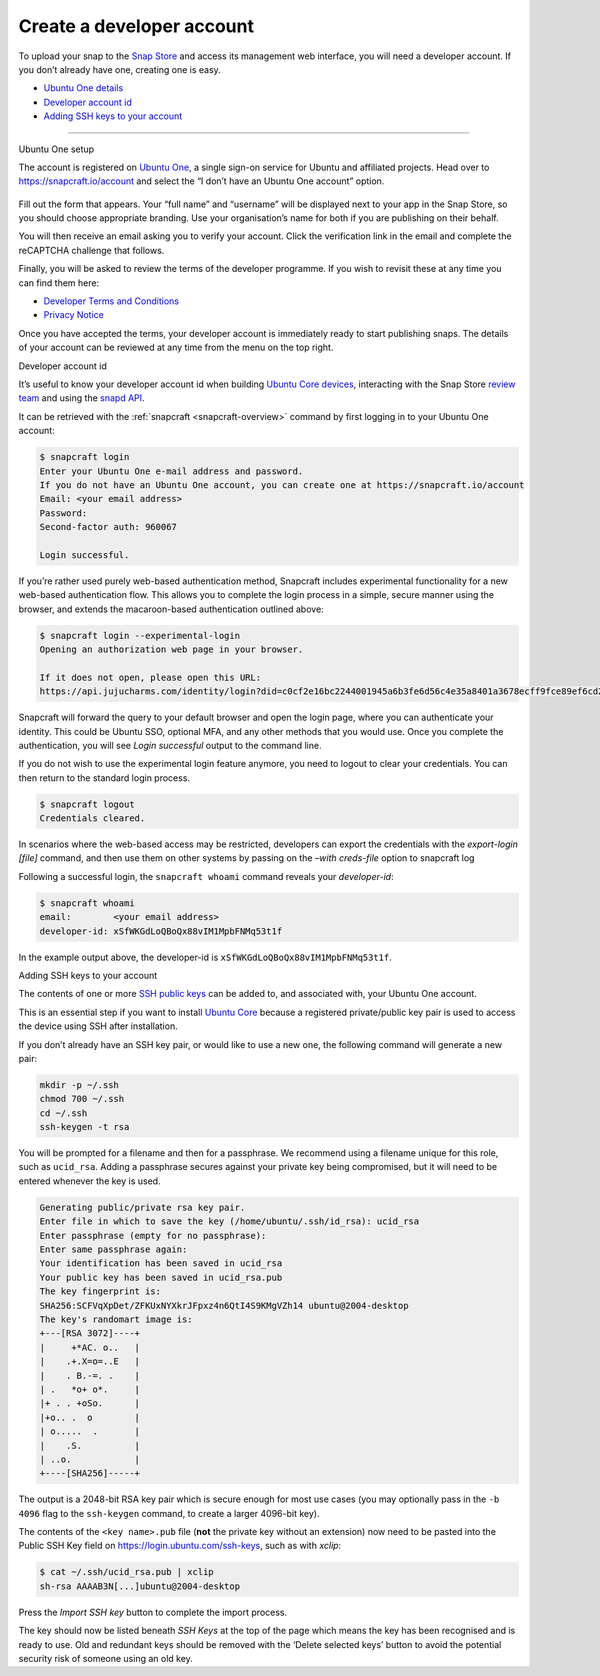 .. 6760.md

.. _create-a-developer-account:

Create a developer account
==========================

To upload your snap to the `Snap Store <https://snapcraft.io/store>`__ and access its management web interface, you will need a developer account. If you don’t already have one, creating one is easy.

-  `Ubuntu One details <#create-a-developer-account-heading--setup>`__
-  `Developer account id <#create-a-developer-account-heading--developer-id>`__
-  `Adding SSH keys to your account <#create-a-developer-account-heading--ssh-keys>`__

--------------

.. raw:: html

   <h2 id="create-a-developer-account-heading--details">

Ubuntu One setup

.. raw:: html

   </h2>

The account is registered on `Ubuntu One <https://login.ubuntu.com/>`__, a single sign-on service for Ubuntu and affiliated projects. Head over to https://snapcraft.io/account and select the “I don’t have an Ubuntu One account” option.

.. figure:: https://assets.ubuntu.com/v1/d7966a51-sso-01.png
   :alt: Ubuntu SSO Create Account


Fill out the form that appears. Your “full name” and “username” will be displayed next to your app in the Snap Store, so you should choose appropriate branding. Use your organisation’s name for both if you are publishing on their behalf.

You will then receive an email asking you to verify your account. Click the verification link in the email and complete the reCAPTCHA challenge that follows.

Finally, you will be asked to review the terms of the developer programme. If you wish to revisit these at any time you can find them here:

-  `Developer Terms and Conditions <https://www.ubuntu.com/legal/terms-and-policies/developer-terms-and-conditions>`__
-  `Privacy Notice <https://www.ubuntu.com/legal/dataprivacy/snap-store>`__

Once you have accepted the terms, your developer account is immediately ready to start publishing snaps. The details of your account can be reviewed at any time from the menu on the top right.

.. raw:: html

   <h2 id="create-a-developer-account-heading--developer-id">

Developer account id

.. raw:: html

   </h2>

It’s useful to know your developer account id when building `Ubuntu Core devices <https://ubuntu.com/core/docs/system-user>`__, interacting with the Snap Store `review team <https://forum.snapcraft.io/c/store-requests/19>`__ and using the `snapd API <https://snapcraft.io/docs/snapd-rest-api>`__.

It can be retrieved with the :ref:`snapcraft <snapcraft-overview>` command by first logging in to your Ubuntu One account:

.. code:: bash

   $ snapcraft login
   Enter your Ubuntu One e-mail address and password.
   If you do not have an Ubuntu One account, you can create one at https://snapcraft.io/account
   Email: <your email address>
   Password:
   Second-factor auth: 960067

   Login successful.

If you’re rather used purely web-based authentication method, Snapcraft includes experimental functionality for a new web-based authentication flow. This allows you to complete the login process in a simple, secure manner using the browser, and extends the macaroon-based authentication outlined above:

.. code:: bash

   $ snapcraft login --experimental-login
   Opening an authorization web page in your browser.

   If it does not open, please open this URL:
   https://api.jujucharms.com/identity/login?did=c0cf2e16bc2244001945a6b3fe6d56c4e35a8401a3678ecff9fce89ef6cd2583

Snapcraft will forward the query to your default browser and open the login page, where you can authenticate your identity. This could be Ubuntu SSO, optional MFA, and any other methods that you would use. Once you complete the authentication, you will see *Login successful* output to the command line.

If you do not wish to use the experimental login feature anymore, you need to logout to clear your credentials. You can then return to the standard login process.

.. code:: bash

   $ snapcraft logout
   Credentials cleared.

In scenarios where the web-based access may be restricted, developers can export the credentials with the *export-login [file]* command, and then use them on other systems by passing on the *–with creds-file* option to snapcraft log

Following a successful login, the ``snapcraft whoami`` command reveals your *developer-id*:

.. code:: bash

   $ snapcraft whoami
   email:        <your email address>
   developer-id: xSfWKGdLoQBoQx88vIM1MpbFNMq53t1f

In the example output above, the developer-id is ``xSfWKGdLoQBoQx88vIM1MpbFNMq53t1f``.

.. raw:: html

   <h2 id="create-a-developer-account-heading--ssh-keys">

Adding SSH keys to your account

.. raw:: html

   </h2>

The contents of one or more `SSH public keys <https://help.ubuntu.com/community/SSH/OpenSSH/Keys>`__ can be added to, and associated with, your Ubuntu One account.

This is an essential step if you want to install `Ubuntu Core <https://ubuntu.com/core/docs>`__ because a registered private/public key pair is used to access the device using SSH after installation.

If you don’t already have an SSH key pair, or would like to use a new one, the following command will generate a new pair:

.. code:: bash

   mkdir -p ~/.ssh
   chmod 700 ~/.ssh
   cd ~/.ssh
   ssh-keygen -t rsa

You will be prompted for a filename and then for a passphrase. We recommend using a filename unique for this role, such as ``ucid_rsa``. Adding a passphrase secures against your private key being compromised, but it will need to be entered whenever the key is used.

.. code:: bash

   Generating public/private rsa key pair.
   Enter file in which to save the key (/home/ubuntu/.ssh/id_rsa): ucid_rsa
   Enter passphrase (empty for no passphrase):
   Enter same passphrase again:
   Your identification has been saved in ucid_rsa
   Your public key has been saved in ucid_rsa.pub
   The key fingerprint is:
   SHA256:SCFVqXpDet/ZFKUxNYXkrJFpxz4n6QtI4S9KMgVZh14 ubuntu@2004-desktop
   The key's randomart image is:
   +---[RSA 3072]----+
   |     +*AC. o..   |
   |    .+.X=o=..E   |
   |    . B.-=. .    |
   | .   *o+ o*.     |
   |+ . . +oSo.      |
   |+o.. .  o        |
   | o.....  .       |
   |    .S.          |
   | ..o.            |
   +----[SHA256]-----+

The output is a 2048-bit RSA key pair which is secure enough for most use cases (you may optionally pass in the ``-b 4096`` flag to the ``ssh-keygen`` command, to create a larger 4096-bit key).

The contents of the ``<key name>.pub`` file (**not** the private key without an extension) now need to be pasted into the Public SSH Key field on https://login.ubuntu.com/ssh-keys, such as with *xclip*:

.. code:: bash

   $ cat ~/.ssh/ucid_rsa.pub | xclip
   sh-rsa AAAAB3N[...]ubuntu@2004-desktop

|Import new SSH key| Press the *Import SSH key* button to complete the import process.

The key should now be listed beneath *SSH Keys* at the top of the page which means the key has been recognised and is ready to use. Old and redundant keys should be removed with the ‘Delete selected keys’ button to avoid the potential security risk of someone using an old key.

.. |Import new SSH key| image:: https://assets.ubuntu.com/v1/611268cf-sso-02.png
